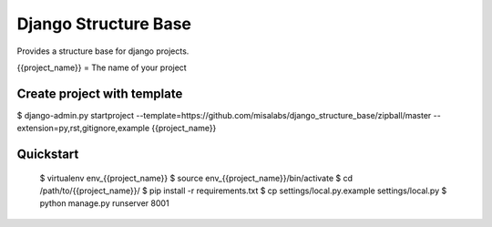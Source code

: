 =====================
Django Structure Base
=====================

Provides a structure base for django projects.

{{project_name}} = The name of your project

Create project with template
----------------------------

$ django-admin.py startproject --template=https://github.com/misalabs/django_structure_base/zipball/master --extension=py,rst,gitignore,example {{project_name}}


Quickstart
----------

    $ virtualenv env_{{project_name}}
    $ source env_{{project_name}}/bin/activate
    $ cd /path/to/{{project_name}}/
    $ pip install -r requirements.txt
    $ cp settings/local.py.example settings/local.py
    $ python manage.py runserver 8001
